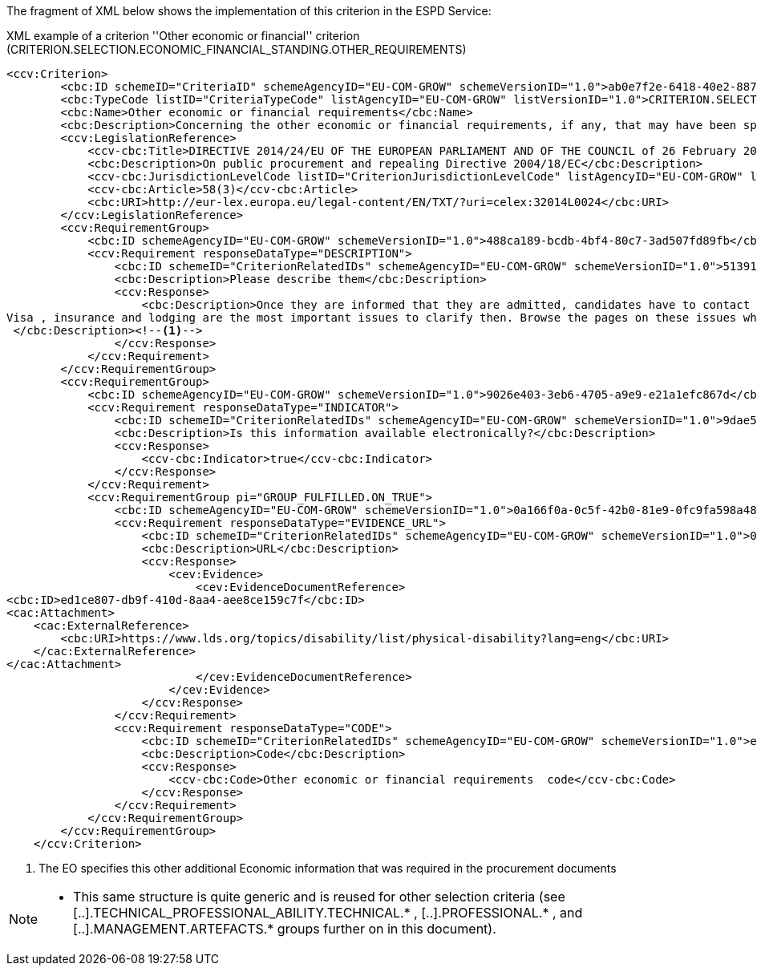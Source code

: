 ifndef::imagesdir[:imagesdir: images]

The fragment of XML below shows the implementation of this criterion in the ESPD Service:

[source,xml]
.XML example of a criterion ''Other economic or financial'' criterion (CRITERION.SELECTION.ECONOMIC_FINANCIAL_STANDING.OTHER_REQUIREMENTS)
----
<ccv:Criterion>
        <cbc:ID schemeID="CriteriaID" schemeAgencyID="EU-COM-GROW" schemeVersionID="1.0">ab0e7f2e-6418-40e2-8870-6713123e41ad</cbc:ID>
        <cbc:TypeCode listID="CriteriaTypeCode" listAgencyID="EU-COM-GROW" listVersionID="1.0">CRITERION.SELECTION.ECONOMIC_FINANCIAL_STANDING.OTHER_REQUIREMENTS</cbc:TypeCode>
        <cbc:Name>Other economic or financial requirements</cbc:Name>
        <cbc:Description>Concerning the other economic or financial requirements, if any, that may have been specified in the relevant notice or the procurement documents, the economic operator declares that:</cbc:Description>
        <ccv:LegislationReference>
            <ccv-cbc:Title>DIRECTIVE 2014/24/EU OF THE EUROPEAN PARLIAMENT AND OF THE COUNCIL of 26 February 2014 on public procurement and repealing Directive 2004/18/EC</ccv-cbc:Title>
            <cbc:Description>On public procurement and repealing Directive 2004/18/EC</cbc:Description>
            <ccv-cbc:JurisdictionLevelCode listID="CriterionJurisdictionLevelCode" listAgencyID="EU-COM-GROW" listVersionID="1.0">EU_DIRECTIVE</ccv-cbc:JurisdictionLevelCode>
            <ccv-cbc:Article>58(3)</ccv-cbc:Article>
            <cbc:URI>http://eur-lex.europa.eu/legal-content/EN/TXT/?uri=celex:32014L0024</cbc:URI>
        </ccv:LegislationReference>
        <ccv:RequirementGroup>
            <cbc:ID schemeAgencyID="EU-COM-GROW" schemeVersionID="1.0">488ca189-bcdb-4bf4-80c7-3ad507fd89fb</cbc:ID>
            <ccv:Requirement responseDataType="DESCRIPTION">
                <cbc:ID schemeID="CriterionRelatedIDs" schemeAgencyID="EU-COM-GROW" schemeVersionID="1.0">51391308-0bf6-423c-95e2-d5a54aa31fb8</cbc:ID>
                <cbc:Description>Please describe them</cbc:Description>
                <ccv:Response>
                    <cbc:Description>Once they are informed that they are admitted, candidates have to contact the M1 coordinator for specific aspects regarding their arrival.&#xD;
Visa , insurance and lodging are the most important issues to clarify then. Browse the pages on these issues which will inform you.&#xD;
 </cbc:Description><!--1-->
                </ccv:Response>
            </ccv:Requirement>
        </ccv:RequirementGroup>
        <ccv:RequirementGroup>
            <cbc:ID schemeAgencyID="EU-COM-GROW" schemeVersionID="1.0">9026e403-3eb6-4705-a9e9-e21a1efc867d</cbc:ID>
            <ccv:Requirement responseDataType="INDICATOR">
                <cbc:ID schemeID="CriterionRelatedIDs" schemeAgencyID="EU-COM-GROW" schemeVersionID="1.0">9dae5670-cb75-4c97-901b-96ddac5a633a</cbc:ID>
                <cbc:Description>Is this information available electronically?</cbc:Description>
                <ccv:Response>
                    <ccv-cbc:Indicator>true</ccv-cbc:Indicator>
                </ccv:Response>
            </ccv:Requirement>
            <ccv:RequirementGroup pi="GROUP_FULFILLED.ON_TRUE">
                <cbc:ID schemeAgencyID="EU-COM-GROW" schemeVersionID="1.0">0a166f0a-0c5f-42b0-81e9-0fc9fa598a48</cbc:ID>
                <ccv:Requirement responseDataType="EVIDENCE_URL">
                    <cbc:ID schemeID="CriterionRelatedIDs" schemeAgencyID="EU-COM-GROW" schemeVersionID="1.0">03bb1954-13ae-47d8-8ef8-b7fe0f22d700</cbc:ID>
                    <cbc:Description>URL</cbc:Description>
                    <ccv:Response>
                        <cev:Evidence>
                            <cev:EvidenceDocumentReference>
<cbc:ID>ed1ce807-db9f-410d-8aa4-aee8ce159c7f</cbc:ID>
<cac:Attachment>
    <cac:ExternalReference>
        <cbc:URI>https://www.lds.org/topics/disability/list/physical-disability?lang=eng</cbc:URI>
    </cac:ExternalReference>
</cac:Attachment>
                            </cev:EvidenceDocumentReference>
                        </cev:Evidence>
                    </ccv:Response>
                </ccv:Requirement>
                <ccv:Requirement responseDataType="CODE">
                    <cbc:ID schemeID="CriterionRelatedIDs" schemeAgencyID="EU-COM-GROW" schemeVersionID="1.0">e2d863a0-60cb-4e58-8c14-4c1595af48b7</cbc:ID>
                    <cbc:Description>Code</cbc:Description>
                    <ccv:Response>
                        <ccv-cbc:Code>Other economic or financial requirements  code</ccv-cbc:Code>
                    </ccv:Response>
                </ccv:Requirement>
            </ccv:RequirementGroup>
        </ccv:RequirementGroup>
    </ccv:Criterion>
----
<1> The EO specifies this other additional Economic information that was required in the procurement documents

[NOTE]
====
* This same structure is quite generic and is reused for other selection criteria
(see [..].TECHNICAL_PROFESSIONAL_ABILITY.TECHNICAL.* , [..].PROFESSIONAL.* , and [..].MANAGEMENT.ARTEFACTS.* groups further on in this document).
====

